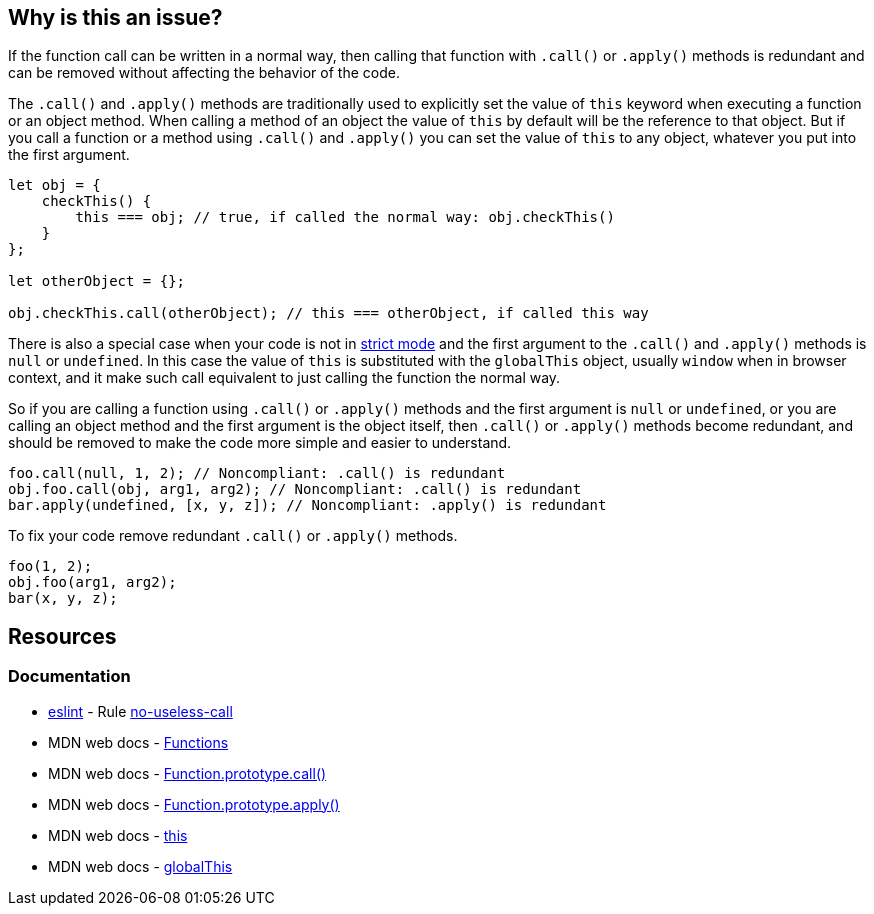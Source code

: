 == Why is this an issue?

If the function call can be written in a normal way, then calling that function with `.call()` or `.apply()` methods is redundant and can be removed without affecting the behavior of the code.

The `.call()` and `.apply()` methods are traditionally used to explicitly set the value of `this` keyword when executing a function or an object method. When calling a method of an object the value of `this` by default will be the reference to that object. But if you call a function or a method using `.call()` and `.apply()` you can set the value of `this` to any object, whatever you put into the first argument.

[source,javascript]
----
let obj = {
    checkThis() {
        this === obj; // true, if called the normal way: obj.checkThis()
    }
};

let otherObject = {};

obj.checkThis.call(otherObject); // this === otherObject, if called this way
----

There is also a special case when your code is not in https://developer.mozilla.org/en-US/docs/Web/JavaScript/Reference/Strict_mode[strict mode] and the first argument to the `.call()` and `.apply()` methods is `null` or `undefined`. In this case the value of `this` is substituted with the `globalThis` object, usually `window` when in browser context, and it make such call equivalent to just calling the function the normal way.

So if you are calling a function using `.call()` or `.apply()` methods and the first argument is `null` or `undefined`, or you are calling an object method and the first argument is the object itself, then `.call()` or `.apply()` methods become redundant, and should be removed to make the code more simple and easier to understand.


[source,javascript,diff-id=1,diff-type=noncompliant]
----
foo.call(null, 1, 2); // Noncompliant: .call() is redundant
obj.foo.call(obj, arg1, arg2); // Noncompliant: .call() is redundant
bar.apply(undefined, [x, y, z]); // Noncompliant: .apply() is redundant
----

To fix your code remove redundant `.call()` or `.apply()` methods.

[source,javascript,diff-id=1,diff-type=compliant]
----
foo(1, 2);
obj.foo(arg1, arg2);
bar(x, y, z);
----

== Resources
=== Documentation

* https://eslint.org[eslint] - Rule https://eslint.org/docs/latest/rules/no-useless-call[no-useless-call]
* MDN web docs - https://developer.mozilla.org/en-US/docs/Web/JavaScript/Reference/Functions[Functions]
* MDN web docs - https://developer.mozilla.org/en-US/docs/Web/JavaScript/Reference/Global_Objects/Function/call[Function.prototype.call()]
* MDN web docs - https://developer.mozilla.org/en-US/docs/Web/JavaScript/Reference/Global_Objects/Function/apply[Function.prototype.apply()]
* MDN web docs - https://developer.mozilla.org/en-US/docs/Web/JavaScript/Reference/Operators/this[this]
* MDN web docs - https://developer.mozilla.org/en-US/docs/Web/JavaScript/Reference/Global_Objects/globalThis[globalThis]
